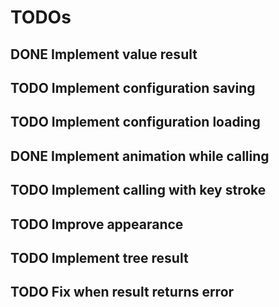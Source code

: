 * TODOs
** DONE Implement value result
** TODO Implement configuration saving
** TODO Implement configuration loading
** DONE Implement animation while calling
** TODO Implement calling with key stroke
** TODO Improve appearance
** TODO Implement tree result
** TODO Fix when result returns error
